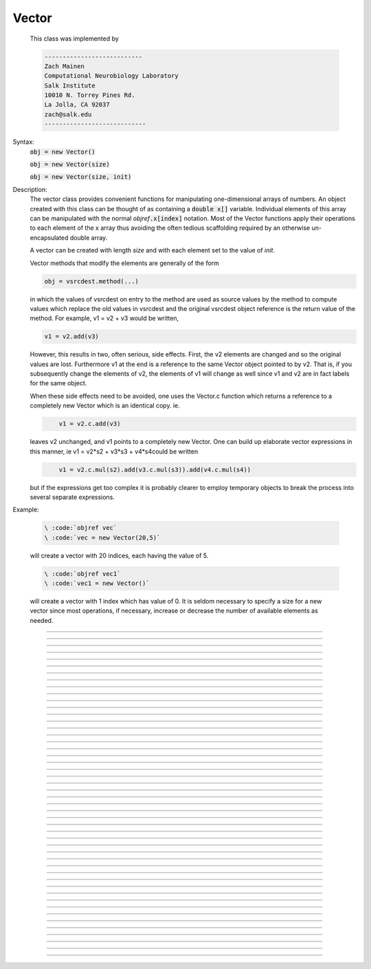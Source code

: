 .. _vect:

         
Vector
------



.. class:: Vector

         
        This class was implemented by 

        .. code-block::
            none

            --------------------------- 
            Zach Mainen 
            Computational Neurobiology Laboratory 
            Salk Institute  
            10010 N. Torrey Pines Rd. 
            La Jolla, CA 92037 
            zach@salk.edu 
            ---------------------------- 

         
         

    Syntax:
        :code:`obj = new Vector()`

        :code:`obj = new Vector(size)`

        :code:`obj = new Vector(size, init)`


    Description:
        The vector class provides convenient functions for manipulating one-dimensional 
        arrays of numbers. An object created with this class can be thought of as 
        containing a \ :code:`double x[]` variable. Individual elements of this array can 
        be manipulated with the normal *objref*\ :code:`.x[index]` notation. 
        Most of the Vector functions apply their operations to each element of the 
        x array thus avoiding the often tedious scaffolding required by an otherwise 
        un-encapsulated double array. 
         
        A vector can be created with length *size* and with each element set 
        to the value of *init*. 
         
        Vector methods that modify the elements are generally of the form 

        .. code-block::
            none

            obj = vsrcdest.method(...) 

        in which the values of vsrcdest on entry to the 
        method are used as source values by the method to compute values which replace 
        the old values in vsrcdest and the original vsrcdest object reference is 
        the return value of the method. For example, v1 = v2 + v3 would be 
        written, 

        .. code-block::
            none

            v1 = v2.add(v3) 

        However, this results in two, often serious, side effects. First, 
        the v2 elements are changed and so the original values are lost. Furthermore 
        v1 at the end is a reference to the same Vector object pointed to by v2. 
        That is, if you subsequently change the elements of v2, the elements 
        of v1 will change as well since v1 and v2 are in fact labels for the same object. 
         
        When these side effects need to be avoided, one uses the Vector.c function 
        which returns a 
        reference to a completely new Vector which is an identical copy. ie. 

        .. code-block::
            none

            	v1 = v2.c.add(v3) 

        leaves v2 unchanged, and v1 points to a completely new Vector. 
        One can build up elaborate vector expressions in this manner, ie 
        v1 = v2*s2 + v3*s3 + v4*s4could be written 

        .. code-block::
            none

            	v1 = v2.c.mul(s2).add(v3.c.mul(s3)).add(v4.c.mul(s4)) 

        but if the expressions get too complex it is probably clearer to employ 
        temporary objects to break the process into several separate expressions. 
         

    Example:

        .. code-block::
            none

            \ :code:`objref vec` 
            \ :code:`vec = new Vector(20,5)` 

        will create a vector with 20 indices, each having the value of 5. 

        .. code-block::
            none

            \ :code:`objref vec1` 
            \ :code:`vec1 = new Vector()` 

        will create a vector with 1 index which has value of 0. It is seldom 
        necessary to specify a size for a new vector since most operations, if necessary, 
        increase or decrease the number of available elements as needed. 
         

    .. seealso::
        :ref:`double <keyword_double>`,	x#Vector, :meth:`Vector.resize`

         

----



.. method:: Vector.x


    Syntax:
        :code:`vec.x[index]`


    Description:
        Elements of a vector can be accessed with \ :code:`vec.x[index]` notation. 
        Vector indices range from 0 to Vector.size()-1. 
        This 
        notation is superior to the older \ :code:`vec.get()` and \ :code:`vec.set()` notations for 
        three reasons: 
        <ol> 
        <li>It performs the roles of both 
        \ :code:`vec.get` and \ :code:`vec.set` with a syntax that is consistent with the normal 
        syntax for a \ :code:`double` array inside of an object. 
        <li> It can be viewed by a field editor (since it can appear on the left hand 
        side of an assignment statement). 
        <li> You can take its  address for functions which require that kind of argument. 
        </ol> 

    Example:
        \ :code:`print vec.x[0]` prints the value of the 0th (first) element. 
         
        \ :code:`vec.x[i] = 3` sets the i'th element to 3. 
         

        .. code-block::
            none

            xpanel("show a field editor") 
            xvalue("vec.x[3]") 
            xpvalue("last element", &vec.x[vec.size() - 1]) 
            xpanel() 

        Note, however, that there is a potential difficulty with the :func:`xpvalue` field 
        editor since, if vec is ever resized, then the pointer will be invalid. In 
        this case, the field editor will display the string, "Free'd". 

    .. warning::
        \ :code:`vec.x[-1]` returns the value of the first element of the vector, just as 
        would \ :code:`vec.x[0]`. 
         
        \ :code:`vec.x(i)` returns the value of index *i* just as does \ :code:`vec.x[i]`. 

         

----



.. method:: Vector.size


    Syntax:
        :code:`size = vec.size()`


    Description:
        Return the number of elements in the vector. The last element has the index: 
        \ :code:`vec.size() - 1`. Most explicit for loops over a vector can take the form: 

        .. code-block::
            none

            for i=0, vec.size()-1 {... vec.x[i] ...} 

        Note: There is a distinction between the size of a vector and the 
        amount of memory allocated to hold the vector. Generally, memory is only 
        freed and reallocated if the size needed is greater than the memory storage 
        previously allocated to the vector. Thus the memory used by vectors 
        tends to grow but not shrink. To reduce the memory used by a vector, one 
        can explicitly call :func:`buffer_size` . 

         

----



.. method:: Vector.resize


    Syntax:
        :code:`obj = vsrcdest.resize(new_size)`


    Description:
        Resize the vector.  If the vector is made smaller, then trailing elements 
        will be deleted.  If it is expanded, new elements will be initialized to 0 
        and original elements will remain unchanged. 
         
        Warning: Any function that 
        resizes the vector to a larger size than its available space 
        will make existing pointers to the elements invalid 
        (see note in :meth:`Vector.size` ). 
        For example, resizing vectors that have been plotted will remove that vector 
        from the plot list. Other functions may not be so forgiving and result in 
        a memory error (segmentation violation or unhandled exception). 

    Example:

        .. code-block::
            none

            objref vec 
            vec = new Vector(20,5) 
            vec.resize(30) 
            @endcode appends 10 elements, each having a value of 0, to \ :code:`vec`. 

            .. code-block::
                none

            \ :code:`vec.resize(10)` 

        removes the last 20 elements from the  \ :code:`vec`.The values of the first 
        10 elements are unchanged. 

    .. seealso::
        :meth:`Vector.buffer_size`

         

----



.. method:: Vector.buffer_size


    Syntax:
        :code:`space = vsrc.buffer_size()`

        :code:`space = vsrc.buffer_size(request)`


    Description:
        Returns the length of the double precision array memory allocated to hold the 
        vector. This is NOT the size of the vector. The vector size can efficiently 
        grow up to this value without reallocating memory. 
         
        With an argument, frees the old memory space and allocates new 
        memory space for the vector, copying old element values to the new elements. 
        If the request is less than the size, the size is truncated to the request. 
        For vectors that grow continuously, it may be more efficient to 
        allocate enough space at the outset, or else occasionally change the 
        buffer_size by larger chunks. It is not necessary to worry about the 
        efficiency of growth during a Vector.record since the space available 
        automatically increases by doubling. 

    Example:

        .. code-block::
            none

            objref y 
            y = new Vector(10) 
            y.size() 
            y.buffer_size() 
            y.resize(5) 
            y.size 
            y.buffer_size() 
            y.buffer_size(100) 
            y.size() 


         

----



.. method:: Vector.get


    Syntax:
        :code:`x = vec.get(index)`


    Description:
        Return the value of a vector element index.  This function 
        is superseded by the \ :code:`vec.x[]` notation but is retained for backward 
        compatibility. 

         

----



.. method:: Vector.set


    Syntax:
        :code:`obj = vsrcdest.set(index,value)`


    Description:
        Set vector element index to value.  This function is superseded by 
        the \ :code:`vec.x[i] = expr` notation but is retained for backward 
        compatibility. 

         
         

----



.. method:: Vector.fill


    Syntax:
        :code:`obj = vsrcdest.fil(value)`

        :code:`obj = vsrcdest.fill(value, start, end)`


    Description:
        The first form assigns *value* to every element in vsrcdest. 
         
        If *start* and 
        *end* arguments are present, they specify the index range for the assignment. 

    Example:

        .. code-block::
            none

            objref vec 
            vec = new Vector(20,5) 
            vec.fill(9,2,7) 

        assigns 9 to vec.x[2] through vec.x[7] 
        (a total of 6 elements) 

    .. seealso::
        :meth:`Vector.indgen`, :meth:`Vector.append`

         

----



.. method:: Vector.label


    Syntax:
        :code:`strdef s`

        :code:`s = vec.label()`

        :code:`s = vec.label(s)`


    Description:
        Label the vector with a string. 
        The return value is the label, which is an empty string if there is no label. 
        Labels are printed on a Graph when the :meth:`Graph.plot` method is called. 

    Example:

        .. code-block::
            none

            objref vec 
            vec = new Vector() 
            print vec.label() 
            vec.label("hello") 
            print vec.label() 


    .. seealso::
        :meth:`Graph.family`, :meth:`Graph.beginline`


----



.. method:: Vector.record


    Syntax:
        :code:`vdest.record(&var)`

        :code:`vdest.record(&var, Dt)`

        :code:`vdest.record(&var, tvec)`

        :code:`vdest.record(point_process_object, &varvar, ...)`


    Description:
        Save the stream of values of "*var*" during a simulation into the vdest vector. 
        Previous record and play specifications of this Vector (if any) 
        are destroyed. 
         
        Details: 
        Transfers take place on exit from \ :code:`finitialize()` and on exit from \ :code:`fadvance()`. 
        At the end of \ :code:`finitialize()`, \ :code:`v.x[0] = var`. At the end of \ :code:`fadvance`, 
        *var* will be saved if \ :code:`t` (after being incremented by \ :code:`fadvance`) 
        is equal or greater than the associated time of the 
        next index. The system maintains a set of record vectors and the vector will 
        be removed from the list if the vector or var is destroyed. 
        The vector is automatically increased in size by 100 elements at a time 
        if more space is required, so efficiency will be slightly improved if one 
        creates vectors with sufficient size to hold the entire stream, and plots will 
        be more persistent (recall that resizing may cause reallocation of memory 
        to hold elements and this will make pointers invalid). 
         
        The record semantics can be thought of as:
 
        \ :code:`var(t) -> v.x[index]` 
         
        The default relationship between \ :code:`index` and 
        \ :code:`t` is \ :code:`t = index*dt`. 
 
        In the second form, \ :code:`t = index*Dt`. 
 
        In the third form, \ :code:`t = tvec.x[index]`. 
         
        For the local variable timestep method, :meth:`CVode.use_local_dt` and/or multiple 
        threads, :meth:`ParallelContext.nthread` , it is 
        often helpful to provide specific information about which cell the 
        *var* pointer is associated with by inserting as the first arg some POINT_PROCESS 
        object which is located on the cell. This is necessary if the pointer is not 
        a RANGE variable and is much more efficient if it is. The fixed step and global 
        variable time step method do not need or use this information for the 
        local step method but will use it for multiple threads. It is therefore 
        a good idea to supply it if possible. 

    .. warning::
        record/play behavior is reasonable but surprising if \ :code:`dt` is greater than 
        \ :code:`Dt`. Things work best if \ :code:`Dt` happens to be a multiple of \ :code:`dt`. All combinations 
        of record ; play ; \ :code:`Dt =>< dt ` ; and tvec sequences 
        have not been tested. 

    Example:
        See tests/nrniv/vrecord.hoc for examples of usage. 
         
        If one is using the graphical interface generated by "Standard Run Library" 
        to simulate a neuron containing a "terminal" section, Then one can store 
        the time course of the terminal voltage (between runs) with: 

        .. code-block::
            none

            objref dv 
            dv = new Vector() 
            dv.record(&terminal.v(.5)) 
            init()	// or push the "Init and Run" button on the control panel 
            run() 

        Note that the next "run" will overwrite the previous time course stored 
        in the vector. Thus dv should be copied to another vector ( see :func:`copy` ). 
        To remove 
        dv from the list of record vectors, the easiest method is to destroy the instance 
        with 
        \ :code:`dv = new Vector()` 

    .. seealso::
        :meth:`Vector.finitialize`, :func:`fadvance`, :func:`play`, :meth:`Vector.t`, :func:`play_remove`

         

----



.. method:: Vector.play


    Syntax:
        :code:`vsrc.play(&var, Dt)`

        :code:`vsrc.play(&var, tvec)`

        :code:`vsrc.play("stmt involving $1", optional Dt or tvec arg)`

        :code:`vsrc.play(index)`

        :code:`vsrc.play(&var or stmt, Dt or Tvec, continuous)`

        :code:`vsrc.play(&var or stmt, tvec, indices_of_discontinuities_vector)`

        :code:`vsrc.play(point_process_object, &var, ...)`


    Description:
        The \ :code:`vsrc` vector values are assigned to the "*var*" variable during 
        a simulation. 
         
        The same vector can be played into different variables. 
         
        If the "stmt involving $1" form is used, that statement is executed with 
        the appropriate value of the $1 arg. This is not as efficient as the 
        pointer form but is useful for playing a value into a set of variables 
        as in 

        .. code-block::
            none

            forall g_pas = $1 

         
        The index form immediately sets the var (or executes the stmt) with the 
        value of vsrc.x[index] 
         
        The play semantics can be thought of as 
        \ :code:`v.x[index] -> var(t)` where t(index) is Dt*index or tvec.x[index] 
        The discrete event delivery system is used to determine the precise 
        time at which values are copied from vsrc to var. Note that for variable 
        step methods, unless continuity is specifically requested, the function 
        is a step function. Also, for the local variable dt method, var MUST be 
        associated with the cell that contains the currently accessed section 
        (but see the paragraph below about the use of a point_process_object 
        inserted as the first arg). 
         
        For the fixed step method 
        transfers take place on entry to \ :code:`finitialize()` and  on entry to \ :code:`fadvance()`. 
        At the beginning of \ :code:`finitialize()`, \ :code:`var = v.x[0]`. On \ :code:`fadvance` a transfer will 
        take place if t will be (after the \ :code:`fadvance` increment) equal 
        or greater than the associated time of the next index. For the variable step 
        methods, transfers take place exactly at the times specified by the Dt 
        or tvec arguments. 
         
        The system maintains a set of play vectors and the vector will be removed 
        from the list if the vector or var is destroyed. 
        If the end of the vector is reached, no further transfers are made (\ :code:`var` becomes 
        constant) 
         
        Note well: for the fixed step method, 
        if \ :code:`fadvance` exits with time equal to \ :code:`t` (ie enters at time t-dt), 
        then on entry to \ :code:`fadvance`, *var* is set equal to the value of 
        the vector at the index 
        appropriate to time t. Execute tests/nrniv/vrecord.hoc to see what this implies 
        during a simulation. ie the value of var from \ :code:`t-dt` to t played into by 
        a vector is equal to the value of the vector at \ :code:`index(t)`. If the vector 
        was meant to serve as a continuous stimulus function, this results in 
        a first order correct simulation with respect to dt. If a second order correct 
        simulation is desired, it is necessary (though perhaps not sufficient since 
        all other equations in the system must also be solved using methods at least 
        second order correct) to fill the vector with function values at f((i-.5)*dt). 
         
        When continuous is 1 then linear interpolation is used to define the values 
        between time points. However, events at each Dt or tvec are still used 
        and that has beneficial performance implications for variable step methods 
        since vsrc is equivalent to a piecewise linear function and variable step 
        methods can excessively reduce dt as one approaches a discontinuity in 
        the first derivative. Note that if there are discontinuities in the 
        function itself, then tvec should have adjacent elements with the same 
        time value. As of version 6.2, when a value is greater than the range of 
        the t vector, linear extrapolation of the last two points is used 
        instead of a constant last value. If a constant outside the range 
        is desired, make sure the last two points have the same y value and 
        have different t values (if the last two values are at the same time, 
        the constant average will be returned). 
        (note: the 6.2 change allows greater variable time step efficiency 
        as one approaches discontinuities.) 
         
        The indices_of_discontinuities_vector argument is used to 
        specifying the indices in tvec of the times at which discrete events should 
        be used to notify that a discontinuity in the function, or any derivative 
        of the function, occurs. Presently, linear interpolation is used to 
        determine var(t) in the interval between these discontinuities (instead of 
        cubic spline) so the length of steps used by variable step methods near 
        the breakpoints depends on the details of how the parameter being played 
        into affects the states. 
         
        For the local variable timestep method, :meth:`CVode.use_local_dt` and/or multiple 
        threads, :meth:`ParallelContext.nthread` , it is 
        often helpful to provide specific information about which cell the 
        *var* pointer is associated with by inserting as the first arg some POINT_PROCESS 
        object which is located on the cell. This is necessary if the pointer is not 
        a RANGE variable and is much more efficient if it is. The fixed step and global 
        variable time step method do not need or use this information for the 
        local step method but will use it for multiple threads. It is therefore 
        a good idea to supply it if possible. 
         

    .. seealso::
        :meth:`Vector.record`, :meth:`Vector.play_remove`

         

----



.. method:: Vector.play_remove


    Syntax:
        :code:`v.play_remove()`


    Description:
        Removes the vector from BOTH record and play lists. 
        Note that the vector is automatically removed if 
        the variable which is recorded or played is destroyed 
        or if the vector is destroyed. 
        This function is used in those 
        cases where one wishes to keep the vector data even under subsequent runs. 
         
        record and play have been implemented by Michael Hines. 
         

    .. seealso::
        :meth:`Vector.record`, :meth:`Vector.play`

         

----



.. method:: Vector.indgen


    Syntax:
        :code:`obj = vsrcdest.indgen()`

        :code:`obj = vsrcdest.indgen(stepsize)`

        :code:`obj = vsrcdest.indgen(start,stepsize)`

        :code:`obj = vsrcdest.indgen(start,stop,stepsize)`


    Description:
        Fill the elements of a vector with a sequence of values.  With no 
        arguments, the sequence is integers from 0 to (size-1). 
         
        With only *stepsize* passed, the sequence goes from 0 to 
        *stepsize**(size-1) 
        in steps of *stepsize*.  *Stepsize* does not have to be an integer. 
         
        With *start*, *stop* and *stepsize*, 
        the vector is resized to be 1 + (*stop* - $varstart)/*stepsize* long and the sequence goes from 
        *start* up to and including *stop* in increments of *stepsize*. 

    Example:

        .. code-block::
            none

            objref vec 
            vec = new Vector(100) 
            vec.indgen(5) 

        creates a vector with 100 elements going from 0 to 495 in increments of 5. 

        .. code-block::
            none

            vec.indgen(50, 100, 10) 

        reduces the vector to 6 elements going from 50 to 100 in increments of 10. 

        .. code-block::
            none

            vec.indgen(90, 1000, 30) 

        expands the vector to 31 elements going from 90 to 990 in increments of 30. 

    .. seealso::
        :meth:`Vector.fill`, :meth:`Vector.append`

         

----



.. method:: Vector.append


    Syntax:
        :code:`obj = vsrcdest.append(vec1, vec2, ...)`


    Description:
        Concatenate values onto the end of a vector. 
        The arguments may be either scalars or vectors. 
        The values are appended to the end of the \ :code:`vsrcdest` vector. 

    Example:

        .. code-block::
            none

            objref vec, vec1, vec2 
            vec = new Vector (10,4) 
            vec1 = new Vector (10,5) 
            vec2 = new Vector (10,6) 
            vec.append(vec1, vec2, 7, 8, 9) 

        turns \ :code:`vec` into a 33 element vector, whose first ten elements = 4, whose 
        second ten elements = 5, whose third ten elements = 6, and whose 31st, 32nd, 
        and 33rd elements = 7, 8, and 9, respectively. 
        Remember, index 32 refers to the 33rd element. 

         

----



.. method:: Vector.insrt


    Syntax:
        :code:`obj = vsrcdest.insrt(index, vec1, vec2, ...)`


    Description:
        Inserts values before the index element. 
        The arguments may be either scalars or vectors. 
         
        \ :code:`obj.insrt(obj.size, ...)` is equivalent to \ :code:`obj.append(...)` 

         

----



.. method:: Vector.remove


    Syntax:
        :code:`obj = vsrcdest.remove(index)`

        :code:`obj = vsrcdest.remove(start, end)`


    Description:
        Remove the indexed element (or inclusive range) from the vector. 
        The vector is resized. 

         

----



.. method:: Vector.contains


    Syntax:
        :code:`boolean = vsrc.contains(value)`


    Description:
        Return whether or not 
        the vector contains *value* as at least one 
        of its elements (to within :func:`float_epsilon` ). A return value of 1 signifies true; 0 signifies false. 

    Example:

        .. code-block::
            none

            vec = new Vector (10) 
            vec.indgen(5) 
            vec.contains(30) 

        returns a 1, meaning the vector does contain an element whose value is 30. 

        .. code-block::
            none

            vec.contains(50) 

        returns a 0.  The vector does not contain an element whose value is 50. 

         

----



.. method:: Vector.copy


    Syntax:
        :code:`obj = vdest.copy(vsrc)`

        :code:`obj = vdest.copy(vsrc, dest_start)`

        :code:`obj = vdest.copy(vsrc, src_start, src_end)`

        :code:`obj = vdest.copy(vsrc, dest_start, src_start, src_end)`

        :code:`obj = vdest.copy(vsrc, dest_start, src_start, src_end, dest_inc, src_inc)`

        :code:`obj = vdest.copy(vsrc, vsrcdestindex)`

        :code:`obj = vdest.copy(vsrc, vsrcindex, vdestindex)`


    Description:
        Copies some or all of *vsrc* into *vdest*. 
        If the dest_start argument is present (an integer index), 
        source elements (beginning at *src*\ :code:`.x[0]`) 
        are copied to  *vdest* beginning at *dest*\ :code:`.x[dest_start]`, 
        *Src_start* and *src_end* here refer to indices of *vsrcx*, 
        not *vdest*.  If *vdest* is too small for the size required by *vsrc* and the 
        arguments, then it is resized to hold the data. 
        If the *dest* is larger than required AND there is more than one 
        argument the *dest* is NOT resized. 
        One may use -1 for the 
        src_end argument to specify the entire size (instead of the 
        tedious \ :code:`src.size()-1`) 
         
        If the second (and third) argument is a vector, 
        the elements of that vector are the 
        indices of the vsrc to be copied to the same indices of the vdest. 
        In this case the vdest is not resized and any indices that are out of 
        range of either vsrc or vdest are ignored. This function allows mapping 
        of a subset of a source vector into the subset of a destination vector. 
         
        This function can be slightly more efficient than :func:`c` since 
        if vdest contains enough space, memory will not have to 
        be allocated for it. Also it is convenient for those cases 
        in which vdest is being plotted and therefore reallocation 
        of memory (with consequent removal of vdest from the Graph) 
        is to be explicitly avoided. 

    Example:
        To copy the odd elements use:
 
        objref v1, v2 
        v1 = new Vector(30) 
        v1.indgen() 
        v1.printf() 
        @code... 
        v2 = new Vector() 
        v2.copy(v1, 0, 1, -1, 1, 2) 
        v2.printf() 

        To merge or shuffle two vectors into a third, use:
 
        objref v1, v2, v3 
        v1 = new Vector(15) 
        v1.indgen() 
        v1.printf() 
        v2 = new Vector(15) 
        v2.indgen(10) 
        v2.printf() 
        @code... 
        v3 = new Vector() 
        v3.copy(v1, 0, 0, -1, 2, 1) 
        v3.copy(v2, 1, 0, -1, 2, 1) 
        v3.printf 


    Example:

        .. code-block::
            none

            vec = new Vector(100,10) 
            vec1 = new Vector() 
            vec1.indgen(5,105,10) 
            vec.copy(vec1, 50, 3, 6) 

        turns \ :code:`vec` from a 100 element into a 54 element vector. 
        The first 50 elements will each have the value 10 and the last four will 
        have the values 35, 45, 55, and 65 respectively. 

    .. warning::
        Vectors copied to themselves are not usually what is expected. eg. 

        .. code-block::
            none

            vec = new Vector(20) 
            vec.indgen() 
            vec.copy(vec, 10) 

        produces  a 30 element vector cycling three times from 0 to 9. However 
        the self copy may work if the src index is always greater than or equal 
        to the destination index. 

         

----



.. method:: Vector.c


    Syntax:
        :code:`newvec = vsrc.c`

        :code:`newvec = vsrc.c(srcstart)`

        :code:`newvec = vsrc.c(srcstart, srcend)`


    Description:
        Return a new vector which is a copy of the vsrc vector, but does not copy 
        the label. For a complete copy including the label use :meth:`Vector.cl` . 
        (Identical to the :meth:`Vector.at` function but has a short name that suggests 
        copy or clone). Useful in the construction of filter chains. 
        Note that with no arguments, it is not necessary to type the 
        parentheses. 
         

         

----



.. method:: Vector.cl


    Syntax:
        :code:`newvec = vsrc.cl`

        :code:`newvec = vsrc.cl(srcstart)`

        :code:`newvec = vsrc.cl(srcstart, srcend)`


    Description:
        Return a new vector which is a copy, including the label, of the vsrc vector. 
        (Similar to the :meth:`Vector.c` function which does not copy the label) 
        Useful in the construction of filter chains. 
        Note that with no arguments, it is not necessary to type the 
        parentheses. 

         

----



.. method:: Vector.at


    Syntax:
        :code:`newvec = vsrc.at()`

        :code:`newvec = vsrc.at(start)`

        :code:`newvec = vsrc.at(start,end)`


    Description:
        Return a new vector consisting of all or part of another. 
         
        This function predates the introduction of the vsrc.c, "clone", function 
        which is synonymous but is retained for backward compatibility. 
         
        It merely avoids the necessity of a \ :code:`vdest = new Vector()` command and 
        is equivalent to 

        .. code-block::
            none

            vdest = new Vector() 
            vdest.copy(vsrc, start, end) 


    Example:

        .. code-block::
            none

            objref vec, vec1 
            vec = new Vector() 
            vec.indgen(10,50,2) 
            vec1 = vec.at(2, 10) 

        creates \ :code:`vec1` with 9 elements which correspond to the values at indices 
        2 - 10 in \ :code:`vec`.  The contents of \ :code:`vec1` would then be, in order: 14, 16, 18, 
        20, 22, 24, 26, 28, 30. 

         

----



.. method:: Vector.from_double


    Syntax:
        :code:`double px[n]`

        :code:`obj = vdest.from_double(n, &px)`


    Description:
        Resizes the vector to size n and copies the values from the double array 
        to the vector. 


----



.. method:: Vector.where


    Syntax:
        :code:`obj = vdest.where(vsource, opstring, value1)`

        :code:`obj = vdest.where(vsource, op2string, value1, value2)`

        :code:`obj = vsrcdest.where(opstring, value1)`

        :code:`obj = vsrcdest.where(op2string, value1, value2)`


    Description:
        \ :code:`vdest` is vector consisting of those elements of the given vector, \ :code:`vsource` 
        that match the condition opstring. 
         
        Opstring is a string matching one of these (all comparisons 
        are with respect to :func:`float_epsilon` ): 

        .. code-block::
            none

             \ :code:`==`		\ :code:`!=` 
             \ :code:`>`		\ :code:`<` 
             \ :code:`>=`		\ :code:`<=` 

        Op2string requires two numbers defining open/closed ranges and matches one 
        of these: 

        .. code-block::
            none

             \ :code:`[]`		\ :code:`[)` 
             \ :code:`(]`		\ :code:`()` 

         

    Example:

        .. code-block::
            none

            vec = new Vector(25) 
            vec1 = new Vector() 
            vec.indgen(10) 
            vec1.where(vec, ">=", 50) 

        creates \ :code:`vec1` with 20 elements ranging in value from 50 to 240 in 
        increments of 10. 

        .. code-block::
            none

            objref r 
            r = new Random() 
            vec = new Vector(25) 
            vec1 = new Vector() 
            r.uniform(10,20) 
            vec.fill(r) 
            vec1.where(vec, ">", 15) 

        creates \ :code:`vec1` with random elements gotten from \ :code:`vec` which have values 
        greater than 15.  The new elements in vec1 will be ordered 
        according to the order of their appearance in \ :code:`vec`. 

    .. seealso::
        :meth:`Vector.indvwhere`, :meth:`Vector.indwhere`

         

----



.. method:: Vector.indwhere


    .. seealso::
        :meth:`Vector.indvwhere`

         

----



.. method:: Vector.indvwhere


    Syntax:
        :code:`i = vsrc.indwhere(opstring, value)`

        :code:`i = vsrc.indwhere(op2string, low, high)`


        :code:`obj = vsrcdest.indvwhere(opstring,value)`

        :code:`obj = vsrcdest.indvwhere(opstring,value)`

        :code:`obj = vdest.indvwhere(vsource,op2string,low, high)`

        :code:`obj = vdest.indvwhere(vsource,op2string,low, high)`


    Description:
        The  i = vsrc form returns the index of the first element of v matching 
        the criterion given by the opstring. If there is no match, the return value 
        is -1. 
         
        \ :code:`vdest` is a vector consisting of the indices of those elements of 
        the source vector that match the condition opstring. 
         
        Opstring is a string matching one of these: 

        .. code-block::
            none

             \ :code:`==`		\ :code:`!=` 
             \ :code:`>`		\ :code:`<` 
             \ :code:`>=`		\ :code:`<=` 

        Op2string is a string matching one of these: 

        .. code-block::
            none

             \ :code:`[]`		\ :code:`[)` 
             \ :code:`(]`		\ :code:`()` 

         
        Comparisons are relative to the :func:`float_epsilon` global variable. 
         

    Example:
        objref vs, vd 

        .. code-block::
            none

            vs = new Vector() 
             
            {vs.indgen(0, .9, .1) 
            vs.printf()} 
             
            print vs.indwhere(">", .3) 
            print "note roundoff error, vs.x[3] - .3 =", vs.x[3] - .3 
            print vs.indwhere("==", .5) 
             
            vd = vs.c.indvwhere(vs, "[)", .3, .7) 
            {vd.printf()} 


         

    .. seealso::
        :meth:`Vector.where`

         

----



.. method:: Vector.fwrite


    Syntax:
        :code:`n = vsrc.fwrite(fileobj)`

        :code:`n = vsrc.fwrite(fileobj, start, end)`


    Description:
        Write the vector \ :code:`vec` to an open *fileobj* of type :func:`File` in 
        machine dependent binary format. 
        You must keep track of the vector's 
        size for later reading, so it is recommended that you store the size of the 
        vector as the first element of the file. 
         
        It is almost always better to use :func:`vwrite` since it stores the size 
        of the vector automatically and is more portable since the corresponding 
        vread will take care of machine dependent binary byte ordering differences. 
         
        Return value is the number of items. (0 if error) 
         
        :func:`fread` is used to read a file containing numbers stored by \ :code:`fwrite` but 
        must have the same size. 

         

----



.. method:: Vector.fread


    Syntax:
        :code:`n = vdest.fread(fileobj)`

        :code:`n = vdest.fread(fileobj, n)`

        :code:`n = vdest.fread(fileobj, n, precision)`


    Description:
        Read the elements of a vector from the file in binary as written by \ :code:`fwrite.` 
        If *n* is present, the vector is resized before reading. Note that 
        files created with fwrite cannot be fread on a machine with different 
        byte ordering. E.g. spark and intel cpus have different byte ordering. 
         
        It is almost always better to use \ :code:`vwrite` in combination with \ :code:`vread`. 
        See vwrite for the meaning of the *precision* argment. 
         
        Return value is 1 (no error checking). 

         

----



.. method:: Vector.vwrite


    Syntax:
        :code:`n = vec.vwrite(fileobj)`

        :code:`n = vec.vwrite(fileobj, precision)`


    Description:
        Write the vector in binary format 
        to an already opened for writing * fileobj* of type 
        :func:`File` . 
        \ :code:`vwrite()` is easier to use than \ :code:`fwrite()` 
        since it stores the size of the vector and type information 
        for a more 
        automated read/write. The file data can also be vread on a machine with 
        different byte ordering. e.g. you can vwrite with an intel cpu and vread 
        on a sparc. 
        Precision formats 1 and 2 employ a simple automatic 
        compression which is uncompressed automatically by vread.  Formats 3 and 4 
        remain uncompressed. 
         
        Default precision is 4 (double) because this is the usual type 
        used for numbers in oc and therefore requires no conversion or 
        compression 

        .. code-block::
            none

            *  1 : char            shortest    8  bits    
            *  2 : short                       16 bits 
               3 : float                       32 bits 
               4 : double          longest     64 bits    
               5 : int                         sizeof(int) bytes 

         
        * Warning! these are useful primarily for storage of data: exact 
        values will not necessarily be maintained due to the conversion 
        process 
         
        Return value is 1 . Only if the type field is invalid will the return 
        value be 0. 

         

----



.. method:: Vector.vread


    Syntax:
        :code:`n = vec.vread(fileobj)`


    Description:
        Read vector from binary format file written with \ :code:`vwrite()`. 
        Size and data type have 
        been stored by \ :code:`vwrite()` to allow correct retrieval syntax, byte ordering, and 
        decompression (where necessary).  The vector is automatically resized. 
         
        Return value is 1. (No error checking.) 

    Example:

        .. code-block::
            none

            objref v1, v2, f 
            v1 = new Vector() 
            v1.indgen(20,30,2) 
            v1.printf() 
            f = new File() 
            f.wopen("temp.tmp") 
            v1.vwrite(f) 
             
            v2 = new Vector() 
            f.ropen("temp.tmp") 
            v2.vread(f) 
            v2.printf() 


         

----



.. method:: Vector.printf


    Syntax:
        :code:`n = vec.printf()`

        :code:`n = vec.printf(format_string)`

        :code:`n = vec.printf(format_string, start, end)`

        :code:`n = vec.printf(fileobj)`

        :code:`n = vec.printf(fileobj, format_string)`

        :code:`n = vec.printf(fileobj, format_string, start, end)`


    Description:
        Print the values of the vector in ascii either to the screen or a File instance 
        (if \ :code:`fileobj` is present).  *Start* and *end* enable you to specify 
        which particular set of indexed values to print. 
        Use \ :code:`format_string` for formatting the output of each element. 
        This string must contain exactly one \ :code:`%f`, \ :code:`%g`, or \ :code:`%e`, 
        but can also contain additional formatting instructions. 
         
        Return value is number of items printed. 

    Example:

        .. code-block::
            none

            vec = new Vector() 
            vec.indgen(0, 1, 0.1) 
            vec.printf("%8.4f\n") 

        prints the numbers 0.0000 through 0.9000 in increments of 0.1.  Each number will 
        take up a total of eight spaces, will have four decimal places 
        and will be printed on a new line. 

    .. warning::
        No error checking is done on the format string and invalid formats can cause 
        segmentation violations. 

         

----



.. method:: Vector.scanf


    Syntax:
        :code:`n = vec.scanf(fileobj)`

        :code:`n = vec.scanf(fileobj, n)`

        :code:`n = vec.scanf(fileobj, c, nc)`

        :code:`n = vec.scanf(fileobj, n, c, nc)`


    Description:
        Read ascii values from a :func:`File` instance (must already be opened for reading) 
        into vector.  If present, scanning takes place til *n* items are 
        read or until EOF. Otherwise, \ :code:`vec.scanf` reads until end of file. 
        If reading 
        til eof, a number followed 
        by a newline must be the last string in the file. (no trailing spaces 
        after the number and no extra newlines). 
        When reading til EOF, the vector grows approximately by doubling when 
        its currently allocated space is filled. To avoid the overhead of 
        memory reallocation when scanning very long vectors (e.g. > 50000 elements) 
        it is a good idea to presize the vector to a larger value than the 
        expected number of elements to be scanned. 
        Note that although the vector is resized to 
        the actual number of elements scanned, the space allocated to the 
        vector remains available for growth. See :meth:`Vector.buffer_size` . 
         
        Read from 
        column *c* of *nc* columns when data is in column format.  It numbers 
        the columns beginning from 1. 
         
        The scan takes place at the current position of the file. 
         
        Return value is number of items read. 

    .. seealso::
        :meth:`Vector.scantil`

         

----



.. method:: Vector.scantil


    Syntax:
        :code:`n = vec.scantil(fileobj, sentinel)`

        :code:`n = vec.scantil(fileobj, sentinel, c, nc)`


    Description:
        Like :meth:`Vector.scanf` but scans til it reads a value equal to the 
        sentinel. e.g. -1e15 is a possible sentinel value in many situations. 
        The vector does not include the sentinel value. The file pointer is 
        left at the character following the sentinel. 
         
        Read from 
        column *c* of *nc* columns when data is in column format.  It numbers 
        the columns beginning from 1. The scan stops when the sentinel is found in 
        any position prior to column c+1 but it is recommended that the sentinel 
        appear by itself on its own line. The file pointer is left at the 
        character following the sentinel. 
         
        The scan takes place at the current position of the file. 
         
        Return value is number of items read. 

         

----



.. method:: Vector.plot


    Syntax:
        :code:`obj = vec.plot(graphobj)`

        :code:`obj = vec.plot(graphobj, color, brush)`

        :code:`obj = vec.plot(graphobj, x_vec)`

        :code:`obj = vec.plot(graphobj, x_vec, color, brush)`

        :code:`obj = vec.plot(graphobj, x_increment)`

        :code:`obj = vec.plot(graphobj, x_increment, color, brush)`


    Description:
        Plot vector in a :class:`Graph` object.  The default is to plot the elements of the 
        vector as y values with their indices as x values.  An optional 
        argument can be used to 
        specify the x-axis.  Such an argument can be either a 
        vector, *x_vec*, in which case its values are used for x values, or 
        a scalar,  *x_increment*, in 
        which case x is incremented according to this number. 
         
        This function plots the 
        \ :code:`vec` values that exist in the vector at the time of graph flushing or window 
        resizing. The alternative is \ :code:`vec.line()` which plots the vector values 
        that exist at the time of the call to \ :code:`plot`.  It is therefore possible with 
        \ :code:`vec.line()` to produce multiple plots 
        on the same graph. 
         
        Once a vector is plotted, it is only necessary to call \ :code:`graphobj.flush()` 
        in order to display further changes to the vector.  In this way it 
        is possible to produce rather rapid line animation. 
         
        If the vector :meth:`Graph.label` is not empty it will be used as the label for 
        the line on the Graph. 
         
        Resizing a vector that has been plotted will remove it from the Graph. 
         
        The number of points plotted is the minimum of vec.size and x_vec.size 
        at the time vec.plot is called. x_vec is assumed to be an unchanging 
        Vector. 
         

    Example:

        .. code-block::
            none

            objref vec, g 
            g = new Graph() 
            g.size(0,10,-1,1) 
            vec = new Vector() 
            vec.indgen(0,10, .1) 
            vec.apply("sin") 
            vec.plot(g, .1) 
            xpanel("") 
            xbutton("run", "for i=0,vec.size()-1 { vec.rotate(1) g.flush() doNotify()}") 
            xpanel() 


    .. seealso::
        :func:`vector`

         

----



.. method:: Vector.line


    Syntax:
        :code:`obj = vec.line(graphobj)`

        :code:`obj = vec.line(graphobj, color, brush)`

        :code:`obj = vec.line(graphobj, x_vec)`

        :code:`obj = vec.line(graphobj, x_vec, color, brush)`

        :code:`obj = vec.line(graphobj, x_increment)`

        :code:`obj = vec.line(graphobj, x_increment, color, brush)`


    Description:
        Plot vector on a :func:`Graph` .  Exactly like \ :code:`.plot()` except the vector 
        is *not* plotted by reference so that the values may be changed 
        subsequently w/o disturbing the plot.  It is therefore possible to produce 
        a number of plots of the same function on the same graph, 
        without erasing any previous plot. 
         
        The line on a graph is given the :meth:`Graph.label` if the label is not empty. 
         
        The number of point plotted is the minimum of vec.size and x_vec.size . 
         

    Example:

        .. code-block::
            none

            objref vec, g 
            g = new Graph() 
            g.size(0,10,-1,1) 
            vec = new Vector() 
            vec.indgen(0,10, .1) 
            vec.apply("sin") 
            for i=0,3 { vec.line(g, .1) vec.rotate(10) } 


    .. seealso::
        :func:`family`

         

----



.. method:: Vector.ploterr


    Syntax:
        :code:`obj = vec.ploterr(graphobj, x_vec, err_vec)`

        :code:`obj = vec.ploterr(graphobj, x_vec, err_vec, size)`

        :code:`obj = vec.ploterr(graphobj, x_vec, err_vec, size, color, brush)`


    Description:
        Similar to \ :code:`vec.line()`, but plots error bars with size +/- the elements 
        of vector *err_vec*. 
         
        *size* sets the width of the seraphs on the error bars to a number 
        of printer dots. 
         
        *brush* sets the width of the plot line.  0=invisible, 
        1=minimum width, 2=1point, etc. 
         

    Example:

        .. code-block::
            none

            objref vec, xvec, errvec 
            objref g 
            g = new Graph() 
            g.size(0,100, 0,250) 
            vec = new Vector() 
            xvec = new Vector() 
            errvec = new Vector() 
             
            vec.indgen(0,200,20) 
            xvec.indgen(0,100,10) 
            errvec.copy(xvec) 
            errvec.apply("sqrt") 
            vec.ploterr(g, xvec, errvec, 10) 
            vec.mark(g, xvec, "O", 5) 

        creates a graph which has x values of 0 through 100 in increments of 10 and 
        y values of 0 through 200 in increments of 20.  At each point graphed, vertical 
        error bars are also drawn which are the +/- the length of the square root of the 
        values 0 through 100 in increments of 10.  Each error bar has seraphs which are 
        ten printer points wide. The graph is also marked with filled circles 5 printers 
        points in diameter. 

         

----



.. method:: Vector.mark


    Syntax:
        :code:`obj = vec.mark(graphobj, x_vector)`

        :code:`obj = vec.mark(graphobj, x_vector, "style")`

        :code:`obj = vec.mark(graphobj, x_vector, "style", size)`

        :code:`obj = vec.mark(graphobj, x_vector, "style", size, color, brush)`

        :code:`obj = vec.mark(graphobj, x_increment)`

        :code:`obj = vec.mark(graphobj, x_increment, "style", size, color, brush)`


    Description:
        Similar to \ :code:`vec.line`, but instead of connecting by lines, it make marks, 
        centered at the indicated position, which do not change size when 
        window is zoomed or resized. The style is a single character 
        \ :code:`|,-,+,o,O,t,T,s,S` where \ :code:`o,t,s` stand for circle, triangle, square 
        and capitalized means filled. Default size is 12 points. 

         

----



.. method:: Vector.histogram


    Syntax:
        :code:`newvect = vsrc.histogram(low, high, width)`


    Description:
        Create a histogram constructed by binning the values in \ :code:`vsrc`. 
         
        Bins run from *low* to *high* in divisions of *width*.  Data outside 
        the range is not binned. 
         
        This function returns a vector that contains the counts in each bin, so while it is 
        necessary to declare an object reference (\ :code:`objref newvect`), it is not necessary 
        to execute \ :code:`newvect = new Vector()`. 
         
        The first element of \ :code:`newvect` is 0 (\ :code:`newvect.x[0] = 0`). 
        For \ :code:`ii > 0`, \ :code:`newvect.x[ii]` equals the number of 
        items 
        in \ :code:`vsrc` whose values lie in the half open interval 
        \ :code:`[a,b)` 
        where \ :code:`b = low + ii*width` and \ :code:`a = b - width`. 
        In other words, \ :code:`newvect.x[ii]` is the number of items in 
        \ :code:`vsrc` 
        that fall in the bin just below the boundary \ :code:`b`. 
         
         

    Example:

        .. code-block::
            none

            objref interval, hist, rand 
             
            rand = new Random() 
            rand.negexp(1) 
             
            interval = new Vector(100) 
            interval.setrand(rand) // random intervals 
             
            hist = interval.histogram(0, 10, .1) 
             
            // and for a manhattan style plot ... 
            objref g, v2, v3 
            g = new Graph() 
            g.size(0,10,0,30) 
            // create an index vector with 0,0, 1,1, 2,2, 3,3, ... 
            v2 = new Vector(2*hist.size())      
            v2.indgen(.5)  
            v2.apply("int")  
            //  
            v3 = new Vector(1)  
            v3.index(hist, v2)  
            v3.rotate(-1)            // so different y's within each pair 
            v3.x[0] = 0  
            v3.plot(g, v2) 

        creates a histogram of the occurrences of random numbers 
        ranging from 0 to 10 in divisions of 0.1. 

         

----



.. method:: Vector.hist


    Syntax:
        :code:`obj = vdest.hist(vsrc, low, size, width)`


    Description:
        Similar to :func:`histogram` (but notice the different argument meanings. 
        Put a histogram in *vdest* by binning 
        the data in *vsrc*. 
        Bins run from *low* to \ :code:`low + size * width` 
        in divisions of *width*. 
        Data outside 
        the range is not binned. 

         

----



.. method:: Vector.sumgauss


    Syntax:
        :code:`newvect = vsrc.sumgauss(low, high, width, var)`

        :code:`newvect = vsrc.sumgauss(low, high, width, var, weight_vec)`


    Description:
        Create a vector which is a curve calculated by summing gaussians of 
        area 1 centered on all the points in the vector.  This has the 
        advantage over \ :code:`histogram` of not imposing arbitrary bins. *low* 
        and *high* set the range of the curve. 
        *width* determines the granularity of the 
        curve. *var* sets the variance of the gaussians. 
         
        The optional argument \ :code:`weight_vec` is a vector which should be the same 
        size as \ :code:`vec` and is used to scale or weight the gaussians (default is 
        for them all to have areas of 1 unit). 
         
        This function returns a vector, so while it is 
        necessary to declare a vector object (\ :code:`objref vectobj`), it is not necessary 
        to declare *vectobj* as a \ :code:`new Vector()`. 
         
        To plot, use \ :code:`v.indgen(low,high,width)` for the x-vector argument. 

    Example:

        .. code-block::
            none

            objref r, data, hist, x, g 
             
            r = new Random() 
            r.normal(1, 2) 
             
            data = new Vector(100) 
            data.setrand(r) 
             
            hist = data.sumgauss(-4, 6, .5, 1) 
            x = new Vector(hist.size()) 
            x.indgen(-4, 6, .5) 
             
            g = new Graph() 
            g.size(-4, 6, 0, 30) 
            hist.plot(g, x) 


         

----



.. method:: Vector.smhist


    Syntax:
        :code:`obj = vdest.smhist(vsrc, start, size, step, var)`

        :code:`obj = vdest.smhist(vsrc, start, size, step, var, weight_vec)`


    Description:
        Very similar to :func:`sumgauss` . Calculate a smooth histogram by convolving 
        the raw data set with a gaussian kernel.  The histogram begins at 
        \ :code:`varstart` and has \ :code:`varsize` values in increments of size \ :code:`varstep`. 
        \ :code:`varvar` sets the variance of the gaussians. 
        The optional argument \ :code:`weight_vec` 
        is a vector which should be the same size as \ :code:`vsrc` and is used to scale or 
        weight the number of data points at a particular value. 

         

----



.. method:: Vector.ind


    Syntax:
        :code:`newvect = vsrc.ind(vindex)`


    Description:
        Return a new vector consisting of the elements of \ :code:`vsrc` whose indices are given 
        by the elements of \ :code:`vindex`. 
         

    Example:

        .. code-block::
            none

            objref vec, vec1, vec2 
            vec = new Vector(100) 
            vec2 = new Vector() 
            vec.indgen(5) 
            vec2.indgen(49, 59, 1) 
            vec1 = vec.ind(vec2) 

        creates \ :code:`vec1` to contain the fiftieth through the sixtieth elements of \ :code:`vec2` 
        which would have the values 245 through 295 in increments of 5. 
         

         

----



.. method:: Vector.addrand


    Syntax:
        :code:`obj = vsrcdest.addrand(randobj)`

        :code:`obj = vsrcdest.addrand(randobj, start, end)`


    Description:
        Adds random values to the elements of the vector by sampling from the 
        same distribution as last picked in the Random object *randobj*. 

    Example:

        .. code-block::
            none

            objref vec, g, r 
            vec = new Vector(50) 
            g = new Graph() 
            g.size(0,50,0,100) 
            r = new Random() 
            r.poisson(.2) 
            vec.plot(g) 
             
            proc race() {local i 
                    vec.fill(0) 
                    for i=1,300 { 
                            vec.addrand(r) 
                            g.flush() 
                            doNotify() 
                    } 
            } 
             
            race()  


         

----



.. method:: Vector.setrand


    Syntax:
        :code:`obj = vdest.setrand(randobj)`

        :code:`obj = vdest.setrand(randobj, start, end)`


    Description:
        Sets random values for the elements of the vector by sampling from the 
        same distribution as last picked in *randobj*. 

         

----



.. method:: Vector.sin


    Syntax:
        :code:`obj = vdest.sin(freq, phase)`

        :code:`obj = vdest.sin(freq, phase, dt)`


    Description:
        Generate a sin function in vector \ :code:`vec` with frequency *freq* hz, phase 
        *phase* in radians.  *dt* is assumed to be 1 msec unless specified. 

         

----



.. method:: Vector.apply


    Syntax:
        :code:`obj = vsrcdest.apply("func")`

        :code:`obj = vsrcdest.apply("func", start, end)`


    Description:
        Apply a hoc function to each of the elements in the vector. 
        The function can be any function that is accessible in oc.  It 
        must take only one scalar argument and return a scalar. 
        Note that the function name must be in quotes and that the parentheses 
        are omitted. 

    Example:

        .. code-block::
            none

            vec.apply("sin", 0, 9) 

        applies the sin function to the first ten elements of the vector \ :code:`vec`. 

         

----



.. method:: Vector.reduce


    Syntax:
        :code:`x = vsrc.reduce("func")`

        :code:`x = vsrc.reduce("func", base)`

        :code:`x = vsrc.reduce("func", base, start, end)`


    Description:
        Pass all elements of a vector through a function and return the sum of 
        the results.  Use *base* to initialize the value x. 
        Note that the function name must be in quotes and that the parentheses 
        are omitted. 

    Example:

        .. code-block::
            none

            objref vec 
            vec = new Vector() 
            vec.indgen(0, 10, 2) 
            func sq(){ 
            	return $1*$1 
            } 
            vec.reduce("sq", 100) 

        returns the value 320. 
         
        100 + 0*0 + 2*2 + 4*4 + 6*6 + 8*8 + 10*10 = 320 
         

         

----



.. method:: Vector.floor


    Syntax:
        :code:`vec.floor()`


    Description:
        Rounds toward negative infinity. Note that :func:`float_epsilon` is not 
        used in this calculation. 

         
         

----



.. method:: Vector.to_python


    Syntax:
        :code:`pythonlist = vec.to_python()`

        :code:`pythonlist = vec.to_python(pythonlist)`

        :code:`numpyarray = vec.to_python(numpyarray)`


    Description:
        Copy the vector elements from the hoc vector to a pythonlist or 
        1-d numpyarray. If the arg exists the pythonobject must have the same 
        size as the hoc vector. 

         

----



.. method:: Vector.from_python


    Syntax:
        :code:`vec = vec.from_python(pythonlist)`

        :code:`vec = vec.from_python(numpyarray)`


    Description:
        Copy the python list elements into the hoc vector. The elements must be 
        numbers that are convertable to doubles. 
        Copy the numpy 1-d array elements into the hoc vector. 
        The hoc vector is resized. 



